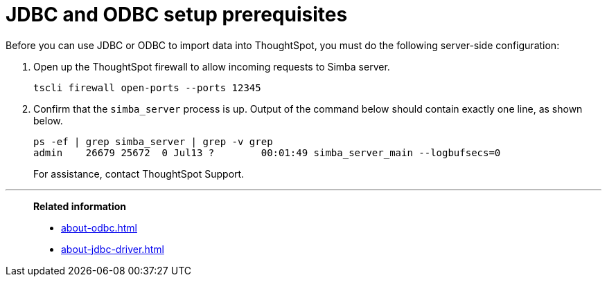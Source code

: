 = JDBC and ODBC setup prerequisites
:last_updated: tbd

Before you can use JDBC or ODBC to import data into ThoughtSpot, you must do the following server-side configuration:

. Open up the ThoughtSpot firewall to allow incoming requests to Simba server.
+
----
tscli firewall open-ports --ports 12345
----

. Confirm that the `simba_server` process is up.
Output of the command below should contain exactly one line, as shown below.
+
----
ps -ef | grep simba_server | grep -v grep
admin    26679 25672  0 Jul13 ?        00:01:49 simba_server_main --logbufsecs=0
----
+
For assistance, contact ThoughtSpot Support.

'''
> **Related information**
>
> * xref:about-odbc.adoc[]
> * xref:about-jdbc-driver.adoc[]